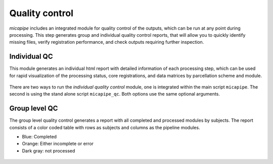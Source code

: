 .. _qc:

.. title:: Quality control report

Quality control
============================================================
*micapipe* includes an integrated module for quality control of the outputs, which can be run at any point during processing. This step generates group and individual quality control reports, that will allow you to quickly identify missing files, verify registration performance, and check outputs requiring further inspection.


Individual QC
--------------------------------------------------------

This module generates an individual html report with detailed information of each processing step, which can be used for rapid visualization of the processing status, core registrations, and data matrices by parcellation scheme and module.

.. figure:: qc_subj.png

There are two ways to run the *individual quality control* module, one is integrated within the main script ``micapipe``. The second is using the stand alone script ``micapipe_qc``. Both options use the same optional arguments.

.. tabs::

    .. tab:: micapipe

        .. code-block:: bash
           :linenos:
           :emphasize-lines: 2

           micapipe -sub <subject_id> -out <outputDirectory> -bids <BIDS-directory> \
           -QC_subj

        **Optional arguments:**

        .. list-table::
            :widths: 75 750
            :header-rows: 1
            :class: tight-table

            * - **Optional argument**
              - **Description**
            * - ``-tracts`` ``<num>``
              - Number of streamlines used when computing the tractograms in ``-SC`` (default is *40M*, where 'M' stands for millions, same as *40,000,000*). If you used a different number of streamlines in your data processing, you should use this flag for the QC and input the same number of streamlines as you previously requested.
            * - ``-ses`` ``<num>`` or ``<str>``
              - Specify the session name with this flag (default: processing is performed as a single session).
            * - ``-tmpDir`` ``<path>``
              - Specify directory for temporary processing outputs.

    .. tab:: micapipe_qc

        .. code-block:: bash
           :linenos:
           :emphasize-lines: 2

           micapipe_qc -sub <subject_id> -out <outputDirectory> -bids <BIDS-directory> \
           -QC_subj

        **Optional arguments:**

        Additional flags can be specified when running the quality control using ``micapipe_qc``

        .. list-table::
            :widths: 75 750
            :header-rows: 1
            :class: tight-table

            * - **Optional argument**
              - **Description**
            * - ``-tracts`` ``<num>``
              - Number of streamlines used when computing the tractograms in ``-SC`` (default is *40M*, where 'M' stands for millions, same as *40,000,000*). If you used a different number of streamlines in your data processing, you should use this flag for the QC and input the same number of streamlines as you previously requested.
            * - ``-ses`` ``<num>`` or ``<str>``
              - Specify the session name with this flag (default: processing is performed as a single session).
            * - ``-tmpDir`` ``<path>``
              - Specify directory for temporary processing outputs.
            * - ``-h`` or ``-help``
              - Print help with list of options
            * - ``-quiet``
              - Specify this flag to not print comments while processing
            * - ``-nocleanup``
              - When including this flag, the temporary directory will not be deleted at script completion
            * - ``-version``
              - Print software version

    .. tab:: Output

        Directories created or populated by **-QC_subj**:

        .. parsed-literal::

            - <outputDirectory>/micapipe/<sub>/QC
            - <outputDirectory>/micapipe/<sub>/QC/QC_png

        **Main output:** ``<outputDirectory>/micapipe/<sub>/QC/<sub>_micapipe_qc.html``

        The subject QC html report contains different tabs, specifically one per module. Under each tab you can find:
          - Main inputs and outputs of each module
          - Main parameters of the processing steps (obtained from the json files)
          - Volume visualization of the main outputs
          - Visualization of the main registrations
          - Different surfaces generated by the pipeline
          - Atlas parcellations plotted on native surface
          - Structural connectome matrices
          - Functional connectome matrices
          - Geodesic distance matrices
          - Microstructural Intensity profiles and connectomes
          - Microstructural profiles (image intensities at each cortical depth) plotted on native surface

        .. figure:: qc_subj.png
  
Group level QC
--------------------------------------------------------

The group level quality control generates a report with all completed and processed modules by subjects. The report consists of a color coded table with rows as subjects and columns as the pipeline modules.

- Blue: Completed
- Orange: Either incomplete or error
- Dark gray: not processed

.. figure:: qc_group.png
   :scale: 60 %

.. tabs::

    .. tab:: Usage

        .. code-block:: bash
           :linenos:

           micapipe -out <outputDirectory> -QC

        **Optional arguments:**

        There are no optional arguments for this command. 

    .. tab:: Output

        The QC table output by ``-QC`` can be found here:

        **Main output:** ``<outputDirectory>/micapipe/micapipe_group-QC.pdf``
